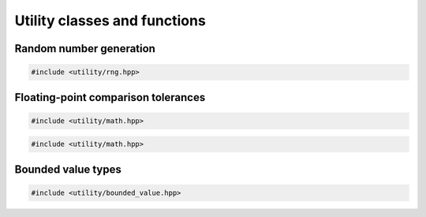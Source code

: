 Utility classes and functions
===================================================

Random number generation
---------------------------------------------------

.. code-block::

   #include <utility/rng.hpp>

.. doxygennamespace:: genetic_algorithm::rng
   :project: gapp
   :members:
   :undoc-members:


Floating-point comparison tolerances
---------------------------------------------------

.. code-block::

   #include <utility/math.hpp>

.. doxygenclass:: genetic_algorithm::math::ScopedTolerances
   :project: gapp
   :members:
   :protected-members:
   :private-members:


.. code-block::

   #include <utility/math.hpp>

.. doxygenclass:: genetic_algorithm::math::Tolerances
   :project: gapp
   :members:
   :protected-members:
   :private-members:


Bounded value types
---------------------------------------------------

.. code-block::

   #include <utility/bounded_value.hpp>

.. doxygentypedef:: genetic_algorithm::BoundedValue
   :project: gapp

.. doxygentypedef:: genetic_algorithm::NonNegative
   :project: gapp

.. doxygentypedef:: genetic_algorithm::Negative
   :project: gapp

.. doxygentypedef:: genetic_algorithm::Positive
   :project: gapp

.. doxygentypedef:: genetic_algorithm::Probability
   :project: gapp

.. doxygentypedef:: genetic_algorithm::Normalized
   :project: gapp


